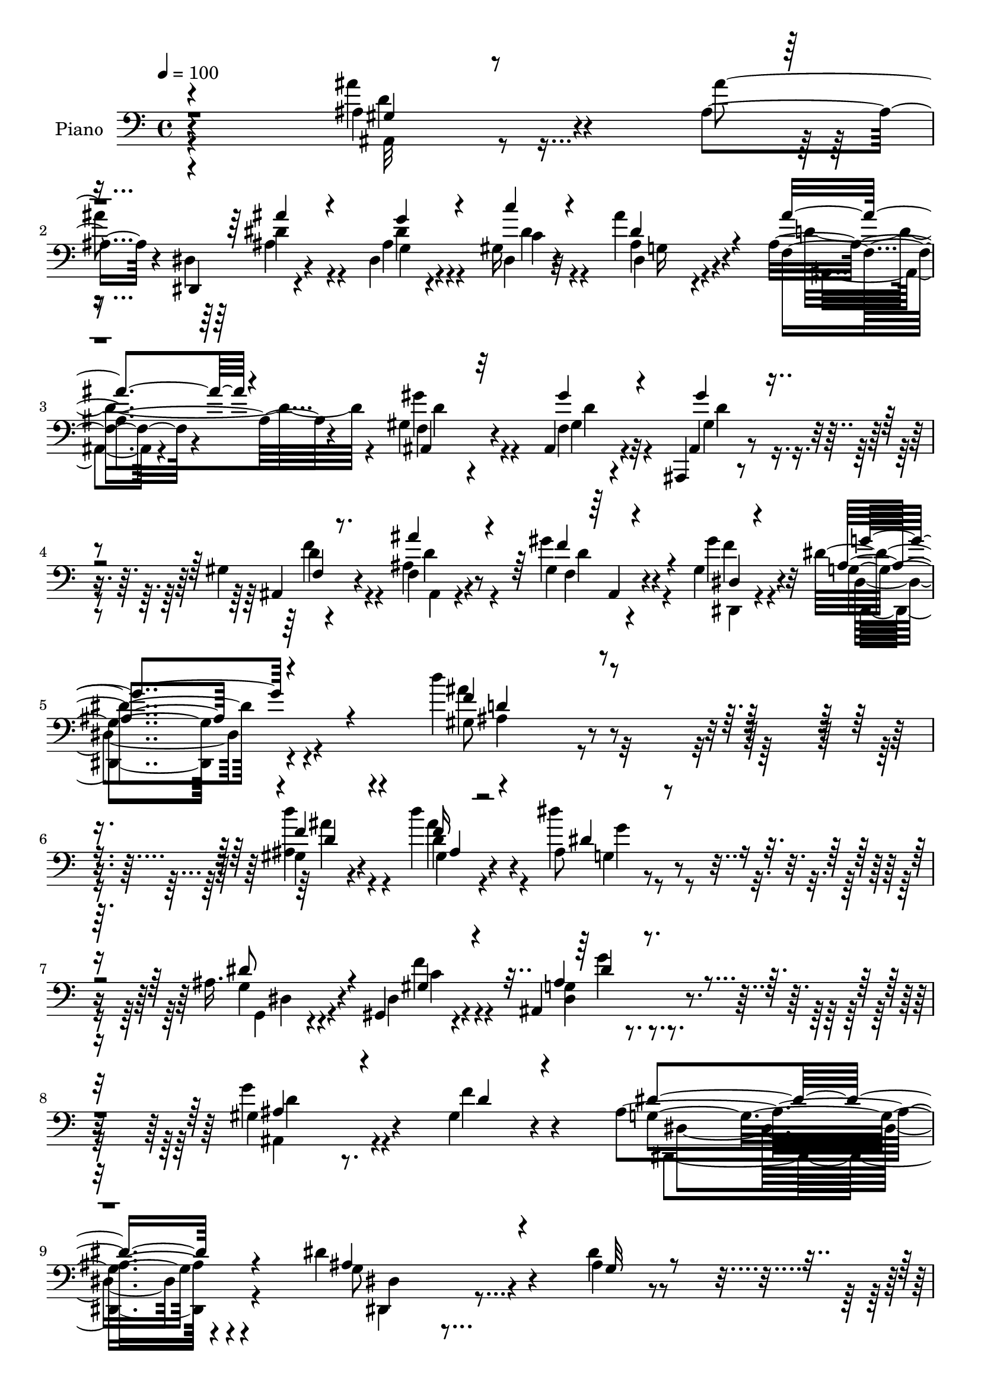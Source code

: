 % Lily was here -- automatically converted by c:/Program Files (x86)/LilyPond/usr/bin/midi2ly.py from mid/056.mid
\version "2.14.0"

\layout {
  \context {
    \Voice
    \remove "Note_heads_engraver"
    \consists "Completion_heads_engraver"
    \remove "Rest_engraver"
    \consists "Completion_rest_engraver"
  }
}

trackAchannelA = {


  \key c \major
    
  \time 4/4 
  

  \key c \major
  
  \tempo 4 = 100 
  
}

trackA = <<
  \context Voice = voiceA \trackAchannelA
>>


trackBchannelA = {
  
  \set Staff.instrumentName = "Piano"
  
}

trackBchannelB = \relative c {
  r4*408/120 ais'4*28/120 r4*33/120 ais4*21/120 r4*37/120 dis,,4*21/120 
  r4*84/120 dis'4*19/120 r4*89/120 gis16 r32*5 ais'4*41/120 r4*66/120 ais,4*43/120 
  r4*69/120 gis4*95/120 r4*101/120 ais,4*33/120 r4*74/120 ais,4*14/120 
  r4*91/120 gis''4*17/120 r4*91/120 f4*28/120 r4*73/120 gis'4*28/120 
  r4*77/120 gis,4*36/120 r4*78/120 dis'4*218/120 r4*116/120 d'4*77/120 
  r4*151/120 gis,,4*32/120 r4*81/120 d''4*33/120 r4*88/120 ais,8 
  r4*169/120 ais16. r4*57/120 gis,4*21/120 r4*97/120 ais4*89/120 
  r4*149/120 gis'4*52/120 r8. gis4*36/120 r4*129/120 ais4*250/120 
  r4*152/120 dis4*72/120 r4*108/120 dis4*16/120 r4*43/120 dis4*39/120 
  r4*74/120 dis,,4*25/120 r4*32/120 g'4*14/120 r4*40/120 dis'4*48/120 
  r4*64/120 gis,4*148/120 r4*68/120 g4*41/120 r4*70/120 ais4*87/120 
  r4*133/120 ais4*100/120 r4*118/120 dis,4*47/120 r4*62/120 dis4*28/120 
  r4*77/120 ais'4*27/120 r4*82/120 dis,,4*29/120 r4*82/120 f'4*22/120 
  r4*89/120 f,4*27/120 r4*92/120 f4*29/120 r4*84/120 dis''4*23/120 
  r4*93/120 ais,,4*40/120 r4*85/120 ais'4*16/120 r4*103/120 ais'4*22/120 
  r4*102/120 gis4*32/120 r16 ais4*28/120 r4*25/120 dis,,4*19/120 
  r4*87/120 ais''4*25/120 r4*86/120 gis4*33/120 r4*76/120 ais'4*38/120 
  r4*70/120 f,4*22/120 r4*86/120 gis4*160/120 r4*66/120 gis'4*25/120 
  r4*82/120 ais,,,4*19/120 r4*86/120 gis''4*24/120 r4*80/120 ais'4*35/120 
  r4*71/120 ais,,4*16/120 r4*87/120 dis4*18/120 r4*95/120 ais'4*170/120 
  r4*156/120 ais4*23/120 r4*211/120 d4*54/120 r4*63/120 f4*24/120 
  r4*99/120 ais,4*61/120 r4*167/120 dis,4*39/120 r4*88/120 dis4*36/120 
  r4*92/120 ais4*104/120 r4*167/120 ais,4*109/120 r4*53/120 gis''4*24/120 
  r4*152/120 dis,4*55/120 r4*101/120 ais'4*54/120 r4*156/120 dis'''4*46/120 
}

trackBchannelBvoiceB = \relative c {
  r4*408/120 ais''4*29/120 r4*33/120 ais4*20/120 r4*37/120 dis,,4*24/120 
  r4*82/120 ais'4*17/120 r4*92/120 dis,4*28/120 r4*76/120 ais'4*41/120 
  r4*66/120 f4*19/120 r4*93/120 f4*85/120 r4*112/120 f4*22/120 
  r4*84/120 ais,4*19/120 r4*86/120 ais4*18/120 r4*89/120 ais'4*42/120 
  r8 gis4*23/120 r4*82/120 gis'4*39/120 r32*5 g,4*214/120 r4 gis8 
  r4*167/120 ais4*33/120 r4*81/120 d4*29/120 r4*91/120 dis'4*71/120 
  r4*159/120 g,,4*38/120 r4*64/120 dis4*26/120 r4*92/120 g4*68/120 
  r4*169/120 g'4*88/120 r4*57/120 f4*37/120 r4*126/120 g,4*247/120 
  r4*155/120 g8 r4 ais4*12/120 r4*47/120 dis,,4*24/120 r4*89/120 ais''4*22/120 
  r4*34/120 dis4*16/120 r4*39/120 gis,4*38/120 r4*73/120 ais4*153/120 
  r4*64/120 dis,,4*34/120 r4*76/120 f''4*96/120 r4*124/120 ais,,4*107/120 
  r4*111/120 ais'4*48/120 r4*62/120 ais'4*34/120 r4*71/120 ais4*38/120 
  r4*71/120 dis,,4*34/120 r4*77/120 f,4*39/120 r4*72/120 f,4*17/120 
  r4*102/120 a'''4*151/120 r4*80/120 ais4*265/120 r4*101/120 ais4*34/120 
  r4*28/120 ais4*21/120 r4*31/120 ais4*49/120 r4*59/120 dis,,4*20/120 
  r4*89/120 dis'4*41/120 r4*68/120 ais4*42/120 r4*66/120 ais'4*35/120 
  r4*74/120 f,4*19/120 r4*36/120 ais,4*5/120 r4*54/120 ais,4*36/120 
  r4*76/120 gis''4*25/120 r4*82/120 ais,4*28/120 r4*78/120 ais4*18/120 
  r4*84/120 ais'4*38/120 r4*68/120 gis4*25/120 r4*79/120 dis,4*19/120 
  r4*93/120 g'4*172/120 r4*154/120 d''4*66/120 r4*169/120 <ais f >4*48/120 
  r4*68/120 ais4*36/120 r4*87/120 dis4*74/120 r4*155/120 ais,4*42/120 
  r4*85/120 gis,4*28/120 r4*99/120 dis''4*153/120 r4*119/120 ais,4*340/120 
  r4*157/120 g'4*24/120 r4*183/120 dis,,4*19/120 
}

trackBchannelBvoiceC = \relative c {
  \voiceOne
  r4*411/120 gis'4*14/120 r4*104/120 ais'4*55/120 r4*50/120 g4*28/120 
  r4*81/120 c4*34/120 r4*69/120 dis,4*42/120 r4*65/120 ais'4*38/120 
  r4*74/120 ais,,4*92/120 r32*7 gis''4*38/120 r4*69/120 gis4*42/120 
  r4*63/120 f,4*16/120 r8. ais'4*43/120 r4*61/120 f4*32/120 r4*72/120 dis,4*16/120 
  r4*97/120 ais'4*215/120 r4*119/120 f'4*76/120 r4*151/120 f4*44/120 
  r4*70/120 f16 r4*91/120 dis4*69/120 r4*160/120 dis8 r4*44/120 gis,4*29/120 
  r4*87/120 ais4*78/120 r4*160/120 ais4*64/120 r4*81/120 d4*34/120 
  r4*128/120 dis4*251/120 r4*151/120 ais4*66/120 r4*115/120 g32 
  r4*43/120 g4*34/120 r4*80/120 dis4*20/120 r4*38/120 ais'4*9/120 
  r4*43/120 ais4*47/120 r4*66/120 d4*147/120 r4*68/120 ais4*46/120 
  r4*65/120 f4*77/120 r4*143/120 f4*110/120 r4*108/120 ais'4*47/120 
  r4*62/120 dis,4*35/120 r4*72/120 d4*25/120 r4*83/120 dis4*35/120 
  r32*5 ais'4*136/120 r4*95/120 f,4*40/120 r4*76/120 a32 r4*101/120 ais,,4*23/120 
  r4*97/120 ais'''4*20/120 r4*100/120 d4*19/120 r32*7 ais,4*42/120 
  r4*72/120 dis'4*58/120 r4*50/120 g16 r4*80/120 c4*31/120 r4*78/120 dis,4*46/120 
  r4*61/120 ais4*39/120 r4*72/120 ais,4*28/120 r4*304/120 gis''4*55/120 
  r4*50/120 f,4*19/120 r4*85/120 d'4*46/120 r4*59/120 f,4*11/120 
  r4*92/120 gis4*29/120 r4*83/120 dis'4*173/120 r4*153/120 ais'4*70/120 
  r32*11 d4*51/120 r4*66/120 d,4*22/120 r4*101/120 g,4*65/120 r4*163/120 dis'4*53/120 
  r32*5 gis,4*35/120 r4*92/120 dis4*94/120 r4*178/120 g'4*53/120 
  r4*111/120 f4*33/120 r4*139/120 g,4*56/120 r4*312/120 dis,32 
}

trackBchannelBvoiceD = \relative c {
  \voiceTwo
  r4*411/120 ais32 r4*103/120 dis'4*57/120 r4*48/120 dis4*29/120 
  r4*81/120 c4*38/120 r4*66/120 dis,4*33/120 r4*73/120 d'4*46/120 
  r4*65/120 gis4*97/120 r4*102/120 gis,4*31/120 r32*5 gis4*46/120 
  r4*58/120 d'4*22/120 r4*85/120 ais,4*22/120 r4*82/120 f'4*12/120 
  r4*91/120 dis,4*17/120 r4*97/120 dis4*214/120 r4*119/120 ais'''4*77/120 
  r16*5 d4*51/120 r4*63/120 ais4*36/120 r4*86/120 g,4*62/120 r4*167/120 g,4*36/120 
  r4*67/120 f''4*32/120 r4*84/120 dis,4*86/120 r4*152/120 ais4*78/120 
  r4*230/120 dis,4*250/120 r4*153/120 dis'4*22/120 r4*215/120 ais'4*36/120 
  r4*78/120 g4*27/120 r4*85/120 f,4*26/120 r4*86/120 f'4*141/120 
  r4*73/120 dis'4*47/120 r4*65/120 d,4*81/120 r4*139/120 ais''4*101/120 
  r4*116/120 dis,4*54/120 r4*55/120 ais4*36/120 r4*71/120 d,,4*29/120 
  r4*80/120 c''4*33/120 r4*76/120 f4*144/120 r4*87/120 f16*5 r4*82/120 d4*142/120 
  r4*98/120 f,4*27/120 r4*98/120 ais4*31/120 r4*83/120 dis,4*22/120 
  r4*85/120 dis'4*35/120 r32*5 dis,4*33/120 r4*78/120 dis4*33/120 
  r4*74/120 ais4*18/120 r4*91/120 gis''4*155/120 r4*177/120 gis,4*61/120 
  r16. f'4*37/120 r4*67/120 ais,,4*11/120 r4*94/120 gis''4*23/120 
  r4*80/120 f4*29/120 r4*83/120 g4*188/120 r4*138/120 d4*50/120 
  r4*185/120 ais4*35/120 r4*81/120 d'4*31/120 r4*92/120 dis,32*5 
  r4*154/120 g,4*36/120 r4*91/120 f'4*40/120 r4*87/120 ais,4*133/120 
  r4*139/120 gis4*148/120 r4*188/120 ais4*104/120 r4*264/120 dis'4*38/120 
}

trackBchannelBvoiceE = \relative c {
  \voiceFour
  r4*411/120 d'4*23/120 r4*95/120 ais4*65/120 r4*42/120 g4*19/120 
  r4*89/120 dis'4*42/120 r4*63/120 g,16 r4*78/120 ais,4*13/120 
  r4*97/120 d'4*98/120 r4*100/120 d4*41/120 r4*65/120 d4*47/120 
  r4*56/120 f4*27/120 r4*80/120 d4*50/120 r4*55/120 d4*24/120 r4*78/120 f4*33/120 
  r4*81/120 dis,4*217/120 r4*117/120 ais'4*57/120 r4*170/120 ais'4*42/120 
  r4*72/120 gis,4*27/120 r4*95/120 g'4*73/120 r4*156/120 dis,4*38/120 
  r4*65/120 c'4*32/120 r4*84/120 g'4*86/120 r4*153/120 d4*82/120 
  r4*226/120 dis,4*242/120 r4*159/120 dis,4*24/120 r4*214/120 dis'4*18/120 
  r4*95/120 dis'4*28/120 r4*84/120 f,4*29/120 r4*83/120 f,16*5 
  r4*65/120 dis'4*28/120 r4*84/120 d,4*79/120 r4*141/120 d''4*104/120 
  r4*113/120 g,4*34/120 r32*5 dis,4*35/120 r4*71/120 f''16 r4*79/120 c'4*40/120 
  r4*70/120 d4*131/120 r4*100/120 c4*148/120 r4*83/120 f,4*261/120 
  r4*106/120 d4*31/120 r4*81/120 ais4*53/120 r4*56/120 g4*24/120 
  r4*84/120 c4*34/120 r4*78/120 g4*31/120 r32*5 d'4*46/120 r4*64/120 f4*158/120 
  r4*175/120 d4*63/120 r4*42/120 d4*28/120 r4*77/120 f,4*12/120 
  r4*92/120 f'4*31/120 r4*71/120 gis4*32/120 r4*82/120 dis,,4*169/120 
  r4*155/120 f''4*66/120 r4*171/120 gis,4*35/120 r4*82/120 gis4*29/120 
  r4*92/120 g'4*78/120 r4*151/120 g,,4*31/120 r4*96/120 c'4*44/120 
  r4*82/120 g4*134/120 r4*141/120 d'4*53/120 r4*280/120 dis4*114/120 
  r4*257/120 g'4*41/120 
}

trackBchannelBvoiceF = \relative c {
  \voiceThree
  r4*1688/120 ais4*12/120 r4*202/120 g''4*222/120 r4*112/120 d4*68/120 
  r4*159/120 d4*44/120 r4*72/120 ais4*23/120 r4*545/120 dis4*97/120 
  r16*73 g4*54/120 r4*56/120 g4*34/120 r4*72/120 d,4*22/120 r4*86/120 g'4*42/120 
  r4*68/120 d4*143/120 r4*203/120 f,4*16/120 r4*223/120 f4*13/120 
  r4*889/120 d'4*156/120 r4*490/120 d4*32/120 r4*185/120 dis,4*170/120 
  r4*154/120 gis4*22/120 r4*333/120 ais4*21/120 r4*580/120 g'4*140/120 
}

trackB = <<

  \clef bass
  
  \context Voice = voiceA \trackBchannelA
  \context Voice = voiceB \trackBchannelB
  \context Voice = voiceC \trackBchannelBvoiceB
  \context Voice = voiceD \trackBchannelBvoiceC
  \context Voice = voiceE \trackBchannelBvoiceD
  \context Voice = voiceF \trackBchannelBvoiceE
  \context Voice = voiceG \trackBchannelBvoiceF
>>


trackC = <<
>>


trackDchannelA = {
  
  \set Staff.instrumentName = "Himno Digital #56"
  
}

trackD = <<
  \context Voice = voiceA \trackDchannelA
>>


trackEchannelA = {
  
  \set Staff.instrumentName = "Gloria sea al Padre"
  
}

trackE = <<
  \context Voice = voiceA \trackEchannelA
>>


\score {
  <<
    \context Staff=trackB \trackA
    \context Staff=trackB \trackB
  >>
  \layout {}
  \midi {}
}
